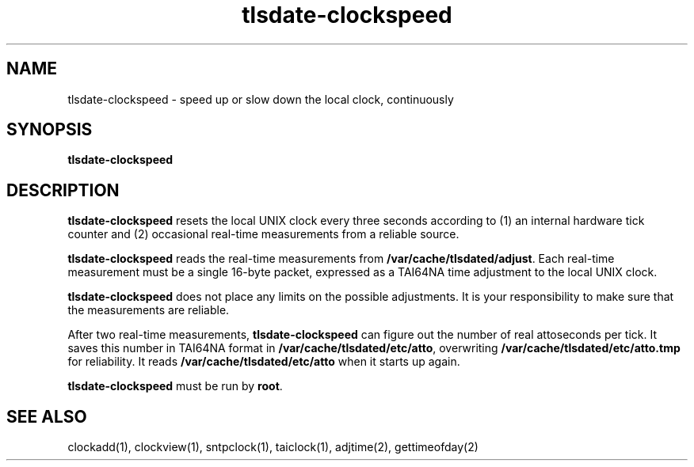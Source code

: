 .TH tlsdate-clockspeed 1
.SH NAME
tlsdate-clockspeed \- speed up or slow down the local clock, continuously
.SH SYNOPSIS
.B tlsdate-clockspeed
.SH DESCRIPTION
.B tlsdate-clockspeed
resets the local UNIX clock every three seconds
according to
(1) an internal hardware tick counter and
(2) occasional real-time measurements from a reliable source.

.B tlsdate-clockspeed
reads the real-time measurements from
.BR /var/cache/tlsdated/adjust .
Each real-time measurement must be a single 16-byte packet,
expressed as a TAI64NA time adjustment to the local UNIX clock.

.B tlsdate-clockspeed
does not place any limits on the possible adjustments.
It is your responsibility to make sure that the measurements are reliable.

After two real-time measurements,
.B tlsdate-clockspeed
can figure out the number of real attoseconds per tick.
It saves this number in TAI64NA format in
.BR /var/cache/tlsdated/etc/atto ,
overwriting
.B /var/cache/tlsdated/etc/atto.tmp
for reliability.
It reads
.B /var/cache/tlsdated/etc/atto
when it starts up again.

.B tlsdate-clockspeed
must be run by
.BR root .
.SH "SEE ALSO"
clockadd(1),
clockview(1),
sntpclock(1),
taiclock(1),
adjtime(2),
gettimeofday(2)
